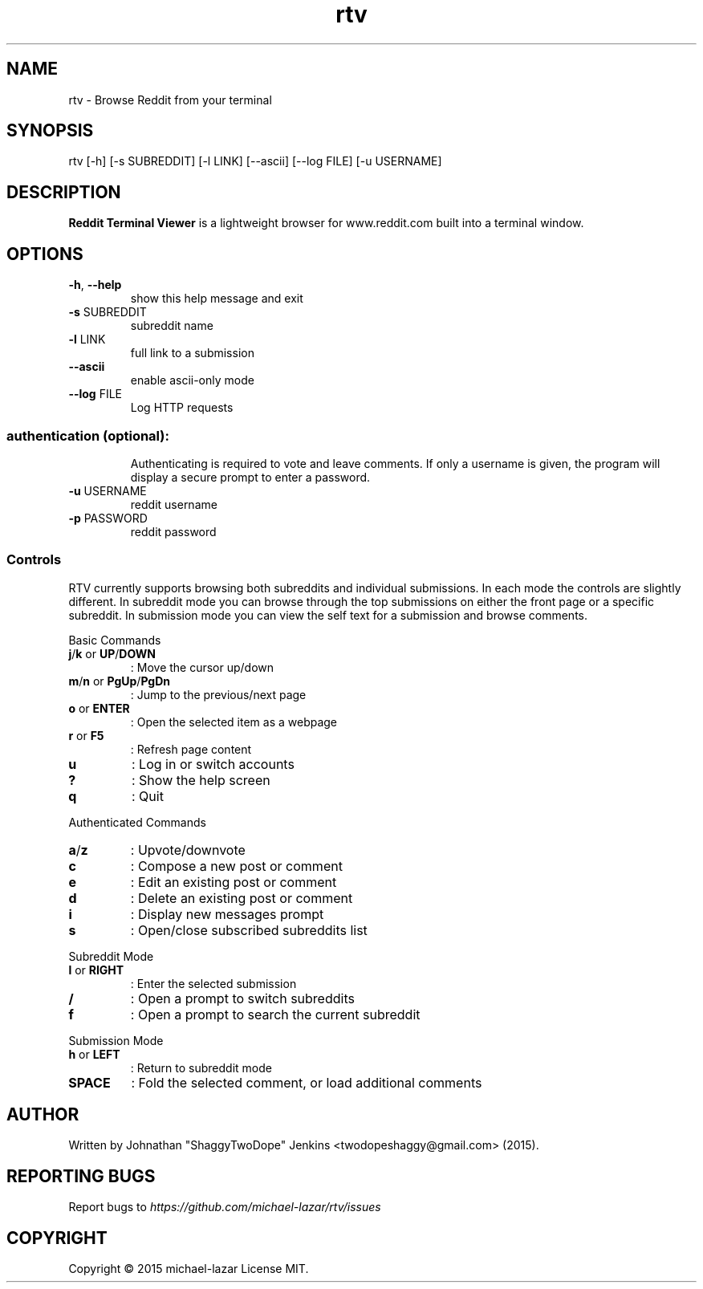 .TH "rtv" "1" "September 2015" "Version 20150919" "Usage and Commands"
.SH NAME
rtv - Browse Reddit from your terminal
.SH SYNOPSIS
rtv [-h] [-s SUBREDDIT] [-l LINK] [--ascii] [--log FILE] [-u USERNAME]
.SH DESCRIPTION
.B Reddit Terminal Viewer
is a lightweight browser for www.reddit.com built into a
terminal window.
.SH OPTIONS
.TP
\fB\-h\fR, \fB\-\-help\fR
show this help message and exit
.TP
\fB\-s\fR SUBREDDIT
subreddit name
.TP
\fB\-l\fR LINK
full link to a submission
.TP
\fB\-\-ascii\fR
enable ascii\-only mode
.TP
\fB\-\-log\fR FILE
Log HTTP requests
.SS "authentication (optional):"
.IP
Authenticating is required to vote and leave comments. If only a username is
given, the program will display a secure prompt to enter a password.
.TP
\fB\-u\fR USERNAME
reddit username
.TP
\fB\-p\fR PASSWORD
reddit password
.PP
.SS "Controls"
RTV currently supports browsing both subreddits and individual submissions.
In each mode the controls are slightly different. In subreddit mode you can
browse through the top submissions on either the front page or a specific
subreddit. In submission mode you can view the self text for a submission and
browse comments.
.PP
Basic Commands
.TP
\fBj\fR/\fBk\fR or \fBUP\fR/\fBDOWN\fR
: Move the cursor up/down
.TP
\fBm\fR/\fBn\fR or \fBPgUp\fR/\fBPgDn\fR
: Jump to the previous/next page
.TP
\fBo\fR or \fBENTER\fR
: Open the selected item as a webpage
.TP
\fBr\fR or \fBF5\fR
: Refresh page content
.TP
\fBu\fR
: Log in or switch accounts
.TP
\fB?\fR
: Show the help screen
.TP
\fBq\fR
: Quit
.PP
Authenticated Commands
.TP
\fBa\fR/\fBz\fR
: Upvote/downvote
.TP
\fBc\fR
: Compose a new post or comment
.TP
\fBe\fR
: Edit an existing post or comment
.TP
\fBd\fR
: Delete an existing post or comment
.TP
\fBi\fR
: Display new messages prompt
.TP
\fBs\fR
: Open/close subscribed subreddits list
.PP
Subreddit Mode
.TP
\fBl\fR or \fBRIGHT\fR
: Enter the selected submission
.TP
\fB/\fR
: Open a prompt to switch subreddits
.TP
\fBf\fR
: Open a prompt to search the current subreddit
.PP
Submission Mode
.TP
\fBh\fR or \fBLEFT\fR
: Return to subreddit mode
.TP
\fBSPACE\fR
: Fold the selected comment, or load additional comments
.SH AUTHOR
Written by Johnathan "ShaggyTwoDope" Jenkins <twodopeshaggy@gmail.com> (2015).
.SH REPORTING BUGS
Report bugs to
.I https://github.com/michael-lazar/rtv/issues
.SH COPYRIGHT
Copyright \(co 2015 michael-lazar
License MIT.
.PP
